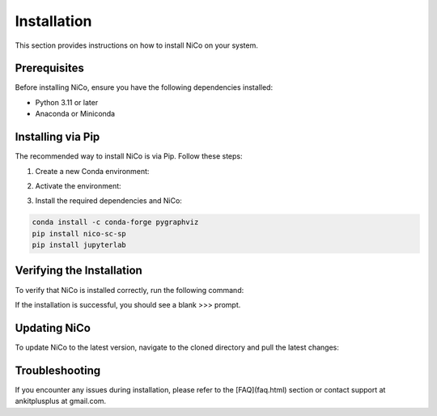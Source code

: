 Installation
============

This section provides instructions on how to install NiCo on your system.

Prerequisites
-------------

Before installing NiCo, ensure you have the following dependencies installed:

- Python 3.11 or later
- Anaconda or Miniconda

Installing via Pip
--------------------

The recommended way to install NiCo is via Pip. Follow these steps:

1. Create a new Conda environment:

.. code-block:: console
  conda create -n nicoUser python=3.11


2. Activate the environment:

.. code-block:: console
  conda activate nicoUser


3. Install the required dependencies and NiCo:

.. code-block:: console

   conda install -c conda-forge pygraphviz
   pip install nico-sc-sp
   pip install jupyterlab



Verifying the Installation
--------------------------

To verify that NiCo is installed correctly, run the following command:

.. code-block:: console
  >>>import nico
  >>>


If the installation is successful, you should see a blank >>> prompt.

Updating NiCo
-------------------

To update NiCo to the latest version, navigate to the cloned directory and pull the latest changes:



Troubleshooting
---------------

If you encounter any issues during installation, please refer to the [FAQ](faq.html) section or contact support at ankitplusplus at gmail.com.
